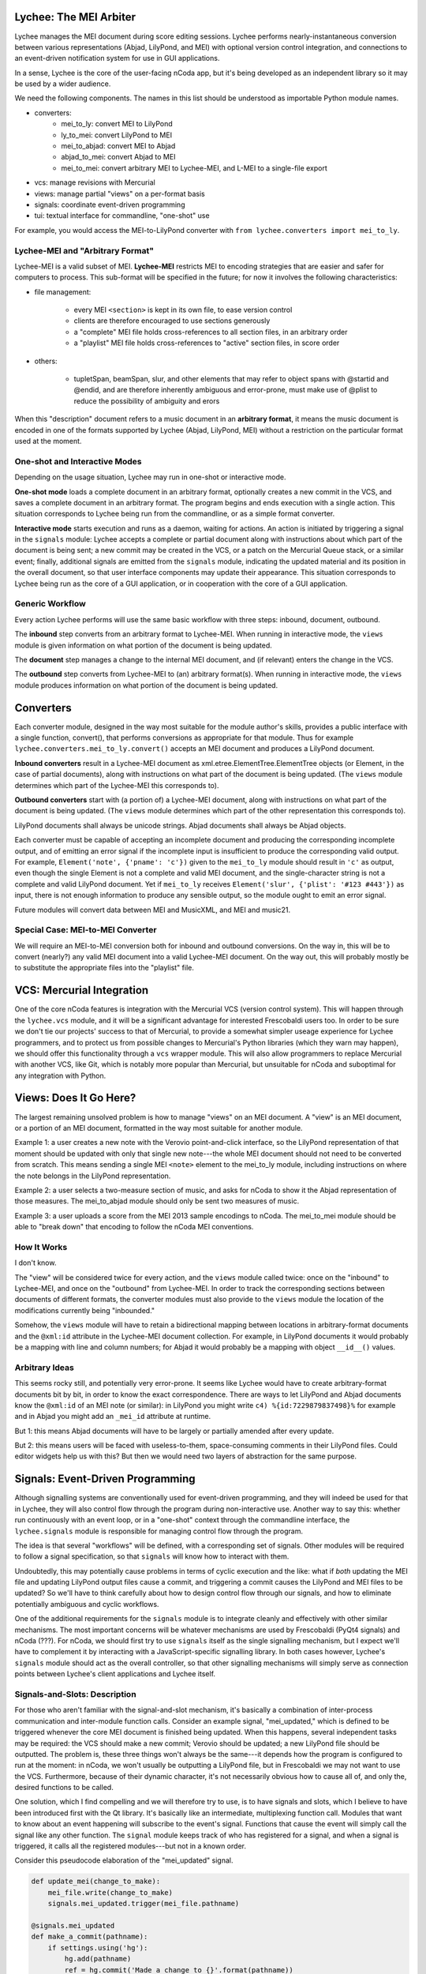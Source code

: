 Lychee: The MEI Arbiter
=======================

Lychee manages the MEI document during score editing sessions. Lychee performs nearly-instantaneous
conversion between various representations (Abjad, LilyPond, and MEI) with optional version control
integration, and connections to an event-driven notification system for use in GUI applications.

In a sense, Lychee is the core of the user-facing nCoda app, but it's being developed as an
independent library so it may be used by a wider audience.

We need the following components. The names in this list should be understood as importable Python
module names.

- converters:
    - mei_to_ly: convert MEI to LilyPond
    - ly_to_mei: convert LilyPond to MEI
    - mei_to_abjad: convert MEI to Abjad
    - abjad_to_mei: convert Abjad to MEI
    - mei_to_mei: convert arbitrary MEI to Lychee-MEI, and L-MEI to a single-file export
- vcs: manage revisions with Mercurial
- views: manage partial "views" on a per-format basis
- signals: coordinate event-driven programming
- tui: textual interface for commandline, "one-shot" use

For example, you would access the MEI-to-LilyPond converter with
``from lychee.converters import mei_to_ly``.

Lychee-MEI and "Arbitrary Format"
---------------------------------

Lychee-MEI is a valid subset of MEI. **Lychee-MEI** restricts MEI to encoding strategies that are
easier and safer for computers to process. This sub-format will be specified in the future; for now
it involves the following characteristics:

- file management:

    - every MEI ``<section>`` is kept in its own file, to ease version control
    - clients are therefore encouraged to use sections generously
    - a "complete" MEI file holds cross-references to all section files, in an arbitrary order
    - a "playlist" MEI file holds cross-references to "active" section files, in score order

- others:

    - tupletSpan, beamSpan, slur, and other elements that may refer to object spans with @startid
      and @endid, and are therefore inherently ambiguous and error-prone, must make use of @plist
      to reduce the possibility of ambiguity and erors

When this "description" document refers to a music document in an **arbitrary format**, it means the
music document is encoded in one of the formats supported by Lychee (Abjad, LilyPond, MEI) without a
restriction on the particular format used at the moment.

One-shot and Interactive Modes
------------------------------

Depending on the usage situation, Lychee may run in one-shot or interactive mode.

**One-shot mode** loads a complete document in an arbitrary format, optionally creates a new commit
in the VCS, and saves a complete document in an arbitrary format. The program begins and ends
execution with a single action. This situation corresponds to Lychee being run from the commandline,
or as a simple format converter.

**Interactive mode** starts execution and runs as a daemon, waiting for actions. An action is
initiated by triggering a signal in the ``signals`` module: Lychee accepts a complete or partial
document along with instructions about which part of the document is being sent; a new commit may
be created in the VCS, or a patch on the Mercurial Queue stack, or a similar event; finally,
additional signals are emitted from the ``signals`` module, indicating the updated material and its
position in the overall document, so that user interface components may update their appearance.
This situation corresponds to Lychee being run as the core of a GUI application, or in cooperation
with the core of a GUI application.

Generic Workflow
----------------

Every action Lychee performs will use the same basic workflow with three steps: inbound, document,
outbound.

The **inbound** step converts from an arbitrary format to Lychee-MEI. When running in interactive
mode, the ``views`` module is given information on what portion of the document is being updated.

The **document** step manages a change to the internal MEI document, and (if relevant) enters the
change in the VCS.

The **outbound** step converts from Lychee-MEI to (an) arbitrary format(s). When running in
interactive mode, the ``views`` module produces information on what portion of the document is
being updated.

Converters
==========

Each converter module, designed in the way most suitable for the module author's skills, provides a
public interface with a single function, convert(), that performs conversions as appropriate for
that module. Thus for example ``lychee.converters.mei_to_ly.convert()`` accepts an MEI document and
produces a LilyPond document.

**Inbound converters** result in a Lychee-MEI document as xml.etree.ElementTree.ElementTree objects
(or Element, in the case of partial documents), along with instructions on what part of the document
is being updated. (The ``views`` module determines which part of the Lychee-MEI this corresponds to).

**Outbound converters** start with (a portion of) a Lychee-MEI document, along with instructions on
what part of the document is being updated. (The ``views`` module determines which part of the
other representation this corresponds to).

LilyPond documents shall always be unicode strings. Abjad documents shall always be Abjad objects.

Each converter must be capable of accepting an incomplete document and producing the corresponding
incomplete output, and of emitting an error signal if the incomplete input is insufficient to
produce the corresponding valid output. For example, ``Element('note', {'pname': 'c'})`` given to
the ``mei_to_ly`` module should result in ``'c'`` as output, even though the single Element is not
a complete and valid MEI document, and the single-character string is not a complete and valid
LilyPond document. Yet if ``mei_to_ly`` receives ``Element('slur', {'plist': '#123 #443'})`` as
input, there is not enough information to produce any sensible output, so the module ought to emit
an error signal.

Future modules will convert data between MEI and MusicXML, and MEI and music21.

Special Case: MEI-to-MEI Converter
----------------------------------

We will require an MEI-to-MEI conversion both for inbound and outbound conversions. On the way in,
this will be to convert (nearly?) any valid MEI document into a valid Lychee-MEI document. On the
way out, this will probably mostly be to substitute the appropriate files into the "playlist" file.

VCS: Mercurial Integration
==========================

One of the core nCoda features is integration with the Mercurial VCS (version control system). This
will happen through the ``lychee.vcs`` module, and it will be a significant advantage for interested
Frescobaldi users too. In order to be sure we don't tie our projects' success to that of Mercurial,
to provide a somewhat simpler useage experience for Lychee programmers, and to protect us from
possible changes to Mercurial's Python libraries (which they warn may happen), we should offer this
functionality through a ``vcs`` wrapper module. This will also allow programmers to replace
Mercurial with another VCS, like Git, which is notably more popular than Mercurial, but unsuitable
for nCoda and suboptimal for any integration with Python.

Views: Does It Go Here?
=======================

The largest remaining unsolved problem is how to manage "views" on an MEI document. A "view" is an
MEI document, or a portion of an MEI document, formatted in the way most suitable for another
module.

Example 1: a user creates a new note with the Verovio point-and-click interface, so the LilyPond
representation of that moment should be updated with only that single new note---the whole MEI
document should not need to be converted from scratch. This means sending a single MEI ``<note>``
element to the mei_to_ly module, including instructions on where the note belongs in the LilyPond
representation.

Example 2: a user selects a two-measure section of music, and asks for nCoda to show it the Abjad
representation of those measures. The mei_to_abjad module should only be sent two measures of music.

Example 3: a user uploads a score from the MEI 2013 sample encodings to nCoda. The mei_to_mei module
should be able to "break down" that encoding to follow the nCoda MEI conventions.

How It Works
------------

I don't know.

The "view" will be considered twice for every action, and the ``views`` module called twice: once
on the "inbound" to Lychee-MEI, and once on the "outbound" from Lychee-MEI. In order to track the
corresponding sections between documents of different formats, the converter modules must also
provide to the ``views`` module the location of the modifications currently being "inbounded."

Somehow, the ``views`` module will have to retain a bidirectional mapping between locations in
arbitrary-format documents and the ``@xml:id`` attribute in the Lychee-MEI document collection. For
example, in LilyPond documents it would probably be a mapping with line and column numbers; for
Abjad it would probably be a mapping with object ``__id__()`` values.

Arbitrary Ideas
---------------

This seems rocky still, and potentially very error-prone. It seems like Lychee would have to create
arbitrary-format documents bit by bit, in order to know the exact correspondence. There are ways to
let LilyPond and Abjad documents know the ``@xml:id`` of an MEI note (or similar): in LilyPond you
might write ``c4) %{id:7229879837498}%`` for example and in Abjad you might add an ``_mei_id``
attribute at runtime.

But 1: this means Abjad documents will have to be largely or partially amended after every update.

But 2: this means users will be faced with useless-to-them, space-consuming comments in their
LilyPond files. Could editor widgets help us with this? But then we would need two layers of
abstraction for the same purpose.

Signals: Event-Driven Programming
=================================

Although signalling systems are conventionally used for event-driven programming, and they will
indeed be used for that in Lychee, they will also control flow through the program during
non-interactive use. Another way to say this: whether run continuously with an event loop, or in a
"one-shot" context through the commandline interface, the ``lychee.signals`` module is responsible
for managing control flow through the program.

The idea is that several "workflows" will be defined, with a corresponding set of signals. Other
modules will be required to follow a signal specification, so that ``signals`` will know how to
interact with them.

Undoubtedly, this may potentially cause problems in terms of cyclic execution and the like: what if
*both* updating the MEI file and updating LilyPond output files cause a commit, and triggering a
commit causes the LilyPond and MEI files to be updated? So we'll have to think carefully about how
to design control flow through our signals, and how to eliminate potentially ambiguous and cyclic
workflows.

One of the additional requirements for the ``signals`` module is to integrate cleanly and
effectively with other similar mechanisms. The most important concerns will be whatever mechanisms
are used by Frescobaldi (PyQt4 signals) and nCoda (???). For nCoda, we should first try to use
``signals`` itself as the single signalling mechanism, but I expect we'll have to complement it
by interacting with a JavaScript-specific signalling library. In both cases however, Lychee's
``signals`` module should act as the overall controller, so that other signalling mechanisms will
simply serve as connection points between Lychee's client applications and Lychee itself.

Signals-and-Slots: Description
------------------------------

For those who aren't familiar with the signal-and-slot mechanism, it's basically a combination of
inter-process communication and inter-module function calls. Consider an example signal,
"mei_updated," which is defined to be triggered whenever the core MEI document is finished being
updated. When this happens, several independent tasks may be required: the VCS should make a new
commit; Verovio should be updated; a new LilyPond file should be outputted. The problem is, these
three things won't always be the same---it depends how the program is configured to run at the
moment: in nCoda, we won't usually be outputting a LilyPond file, but in Frescobaldi we may not
want to use the VCS. Furthermore, because of their dynamic character, it's not necessarily obvious
how to cause all of, and only the, desired functions to be called.

One solution, which I find compelling and we will therefore try to use, is to have signals and slots,
which I believe to have been introduced first with the Qt library. It's basically like an
intermediate, multiplexing function call. Modules that want to know about an event happening will
subscribe to the event's signal. Functions that cause the event will simply call the signal like
any other function. The ``signal`` module keeps track of who has registered for a signal, and when
a signal is triggered, it calls all the registered modules---but not in a known order.

Consider this pseudocode elaboration of the "mei_updated" signal.

.. sourcecode:: python

    def update_mei(change_to_make):
        mei_file.write(change_to_make)
        signals.mei_updated.trigger(mei_file.pathname)

    @signals.mei_updated
    def make_a_commit(pathname):
        if settings.using('hg'):
            hg.add(pathname)
            ref = hg.commit('Made a change to {}'.format(pathname))
            signals.made_commit.trigger(ref)

    @signals.mei_updated
    def output_lilypond(pathname):
        if settings.using('lilypond'):
            mei_to_ly.output()
            signals.lilypond_updated.trigger()

In the previous example, you can see how I've used Python decorators to connect the later two
functions to the "mei_updated" signal. That's just one way to do it. You can also see that those
functions will only do something useful if the runtime settings say they should. Although it's
quite simple, reading this example illustrates some of the ways we might use signals to allow
various parts of the program to interact, even though they don't have to know about each other at
all.

TUI: Commandline Interface
==========================

We can use the ``argparse`` module from the standard library.
https://docs.python.org/3.4/library/argparse.html

For the sketch this will be quite simple, and we can decide how to expand it later on, as required.
Obviously, no essential functionality should be kept in the ``tui`` module because it won't be used
when Lychee is operating on behalf of a GUI application like Frescobaldi or nCoda.
